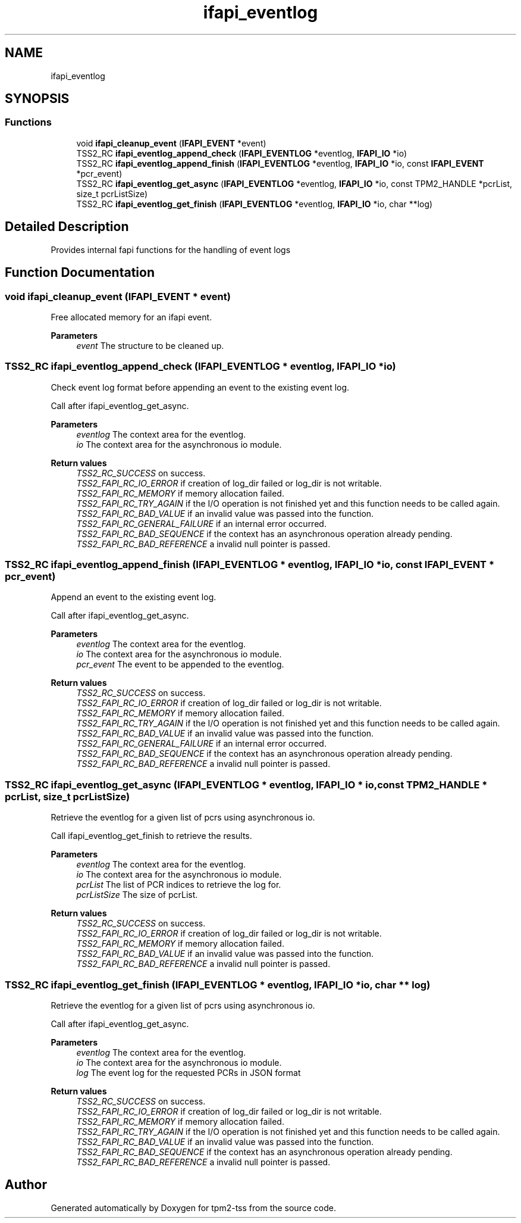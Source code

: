 .TH "ifapi_eventlog" 3 "Mon May 15 2023" "Version 4.0.1-44-g8699ab39" "tpm2-tss" \" -*- nroff -*-
.ad l
.nh
.SH NAME
ifapi_eventlog
.SH SYNOPSIS
.br
.PP
.SS "Functions"

.in +1c
.ti -1c
.RI "void \fBifapi_cleanup_event\fP (\fBIFAPI_EVENT\fP *event)"
.br
.ti -1c
.RI "TSS2_RC \fBifapi_eventlog_append_check\fP (\fBIFAPI_EVENTLOG\fP *eventlog, \fBIFAPI_IO\fP *io)"
.br
.ti -1c
.RI "TSS2_RC \fBifapi_eventlog_append_finish\fP (\fBIFAPI_EVENTLOG\fP *eventlog, \fBIFAPI_IO\fP *io, const \fBIFAPI_EVENT\fP *pcr_event)"
.br
.ti -1c
.RI "TSS2_RC \fBifapi_eventlog_get_async\fP (\fBIFAPI_EVENTLOG\fP *eventlog, \fBIFAPI_IO\fP *io, const TPM2_HANDLE *pcrList, size_t pcrListSize)"
.br
.ti -1c
.RI "TSS2_RC \fBifapi_eventlog_get_finish\fP (\fBIFAPI_EVENTLOG\fP *eventlog, \fBIFAPI_IO\fP *io, char **log)"
.br
.in -1c
.SH "Detailed Description"
.PP 
Provides internal fapi functions for the handling of event logs 
.SH "Function Documentation"
.PP 
.SS "void ifapi_cleanup_event (\fBIFAPI_EVENT\fP * event)"
Free allocated memory for an ifapi event\&.
.PP
\fBParameters\fP
.RS 4
\fIevent\fP The structure to be cleaned up\&. 
.RE
.PP

.SS "TSS2_RC ifapi_eventlog_append_check (\fBIFAPI_EVENTLOG\fP * eventlog, \fBIFAPI_IO\fP * io)"
Check event log format before appending an event to the existing event log\&.
.PP
Call after ifapi_eventlog_get_async\&.
.PP
\fBParameters\fP
.RS 4
\fIeventlog\fP The context area for the eventlog\&. 
.br
\fIio\fP The context area for the asynchronous io module\&. 
.RE
.PP
\fBReturn values\fP
.RS 4
\fITSS2_RC_SUCCESS\fP on success\&. 
.br
\fITSS2_FAPI_RC_IO_ERROR\fP if creation of log_dir failed or log_dir is not writable\&. 
.br
\fITSS2_FAPI_RC_MEMORY\fP if memory allocation failed\&. 
.br
\fITSS2_FAPI_RC_TRY_AGAIN\fP if the I/O operation is not finished yet and this function needs to be called again\&. 
.br
\fITSS2_FAPI_RC_BAD_VALUE\fP if an invalid value was passed into the function\&. 
.br
\fITSS2_FAPI_RC_GENERAL_FAILURE\fP if an internal error occurred\&. 
.br
\fITSS2_FAPI_RC_BAD_SEQUENCE\fP if the context has an asynchronous operation already pending\&. 
.br
\fITSS2_FAPI_RC_BAD_REFERENCE\fP a invalid null pointer is passed\&. 
.RE
.PP

.SS "TSS2_RC ifapi_eventlog_append_finish (\fBIFAPI_EVENTLOG\fP * eventlog, \fBIFAPI_IO\fP * io, const \fBIFAPI_EVENT\fP * pcr_event)"
Append an event to the existing event log\&.
.PP
Call after ifapi_eventlog_get_async\&.
.PP
\fBParameters\fP
.RS 4
\fIeventlog\fP The context area for the eventlog\&. 
.br
\fIio\fP The context area for the asynchronous io module\&. 
.br
\fIpcr_event\fP The event to be appended to the eventlog\&. 
.RE
.PP
\fBReturn values\fP
.RS 4
\fITSS2_RC_SUCCESS\fP on success\&. 
.br
\fITSS2_FAPI_RC_IO_ERROR\fP if creation of log_dir failed or log_dir is not writable\&. 
.br
\fITSS2_FAPI_RC_MEMORY\fP if memory allocation failed\&. 
.br
\fITSS2_FAPI_RC_TRY_AGAIN\fP if the I/O operation is not finished yet and this function needs to be called again\&. 
.br
\fITSS2_FAPI_RC_BAD_VALUE\fP if an invalid value was passed into the function\&. 
.br
\fITSS2_FAPI_RC_GENERAL_FAILURE\fP if an internal error occurred\&. 
.br
\fITSS2_FAPI_RC_BAD_SEQUENCE\fP if the context has an asynchronous operation already pending\&. 
.br
\fITSS2_FAPI_RC_BAD_REFERENCE\fP a invalid null pointer is passed\&. 
.RE
.PP

.SS "TSS2_RC ifapi_eventlog_get_async (\fBIFAPI_EVENTLOG\fP * eventlog, \fBIFAPI_IO\fP * io, const TPM2_HANDLE * pcrList, size_t pcrListSize)"
Retrieve the eventlog for a given list of pcrs using asynchronous io\&.
.PP
Call ifapi_eventlog_get_finish to retrieve the results\&.
.PP
\fBParameters\fP
.RS 4
\fIeventlog\fP The context area for the eventlog\&. 
.br
\fIio\fP The context area for the asynchronous io module\&. 
.br
\fIpcrList\fP The list of PCR indices to retrieve the log for\&. 
.br
\fIpcrListSize\fP The size of pcrList\&. 
.RE
.PP
\fBReturn values\fP
.RS 4
\fITSS2_RC_SUCCESS\fP on success\&. 
.br
\fITSS2_FAPI_RC_IO_ERROR\fP if creation of log_dir failed or log_dir is not writable\&. 
.br
\fITSS2_FAPI_RC_MEMORY\fP if memory allocation failed\&. 
.br
\fITSS2_FAPI_RC_BAD_VALUE\fP if an invalid value was passed into the function\&. 
.br
\fITSS2_FAPI_RC_BAD_REFERENCE\fP a invalid null pointer is passed\&. 
.RE
.PP

.SS "TSS2_RC ifapi_eventlog_get_finish (\fBIFAPI_EVENTLOG\fP * eventlog, \fBIFAPI_IO\fP * io, char ** log)"
Retrieve the eventlog for a given list of pcrs using asynchronous io\&.
.PP
Call after ifapi_eventlog_get_async\&.
.PP
\fBParameters\fP
.RS 4
\fIeventlog\fP The context area for the eventlog\&. 
.br
\fIio\fP The context area for the asynchronous io module\&. 
.br
\fIlog\fP The event log for the requested PCRs in JSON format 
.RE
.PP
\fBReturn values\fP
.RS 4
\fITSS2_RC_SUCCESS\fP on success\&. 
.br
\fITSS2_FAPI_RC_IO_ERROR\fP if creation of log_dir failed or log_dir is not writable\&. 
.br
\fITSS2_FAPI_RC_MEMORY\fP if memory allocation failed\&. 
.br
\fITSS2_FAPI_RC_TRY_AGAIN\fP if the I/O operation is not finished yet and this function needs to be called again\&. 
.br
\fITSS2_FAPI_RC_BAD_VALUE\fP if an invalid value was passed into the function\&. 
.br
\fITSS2_FAPI_RC_BAD_SEQUENCE\fP if the context has an asynchronous operation already pending\&. 
.br
\fITSS2_FAPI_RC_BAD_REFERENCE\fP a invalid null pointer is passed\&. 
.RE
.PP

.SH "Author"
.PP 
Generated automatically by Doxygen for tpm2-tss from the source code\&.
